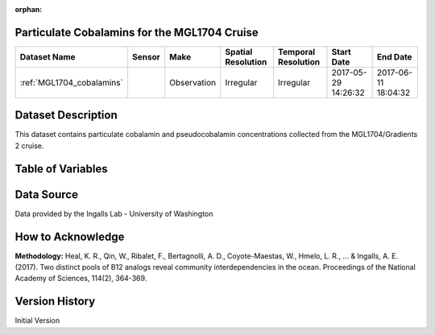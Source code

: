 :orphan:

.. _MGL1704_cobalamins:

Particulate Cobalamins for the MGL1704 Cruise
*********************************************



.. |cruise| image:: /_static/catalog_thumbnails/sailboat.png
   :scale: 10%
   :align: middle

.. |globe| image:: /_static/catalog_thumbnails/globe.png
  :scale: 10%
  :align: middle



+-------------------------------+----------+-------------+------------------------+-------------------+---------------------+---------------------+
| Dataset Name                  | Sensor   |  Make       |  Spatial Resolution    |Temporal Resolution|  Start Date         |  End Date           |
+===============================+==========+=============+========================+===================+=====================+=====================+
|:ref:`MGL1704_cobalamins`      | |cruise| | Observation |     Irregular          |        Irregular  | 2017-05-29 14:26:32 | 2017-06-11 18:04:32 |
+-------------------------------+----------+-------------+------------------------+-------------------+---------------------+---------------------+

Dataset Description
*******************

This dataset contains particulate cobalamin and pseudocobalamin concentrations collected from the MGL1704/Gradients 2 cruise.

Table of Variables
******************

.. raw:: html

    <iframe src="../../_static/var_tables/tblMGL1704_Gradients2_Cobalamins/tblMGL1704_Gradients2_Cobalamins.html"  frameborder = 0 height = '150px' width="100%">></iframe>


Data Source
***********

Data provided by the Ingalls Lab - University of Washington

How to Acknowledge
******************

**Methodology:** Heal, K. R., Qin, W., Ribalet, F., Bertagnolli, A. D., Coyote-Maestas, W., Hmelo, L. R., ... & Ingalls, A. E. (2017). Two distinct pools of B12 analogs reveal community interdependencies in the ocean. Proceedings of the National Academy of Sciences, 114(2), 364-369.

Version History
***************

Initial Version
